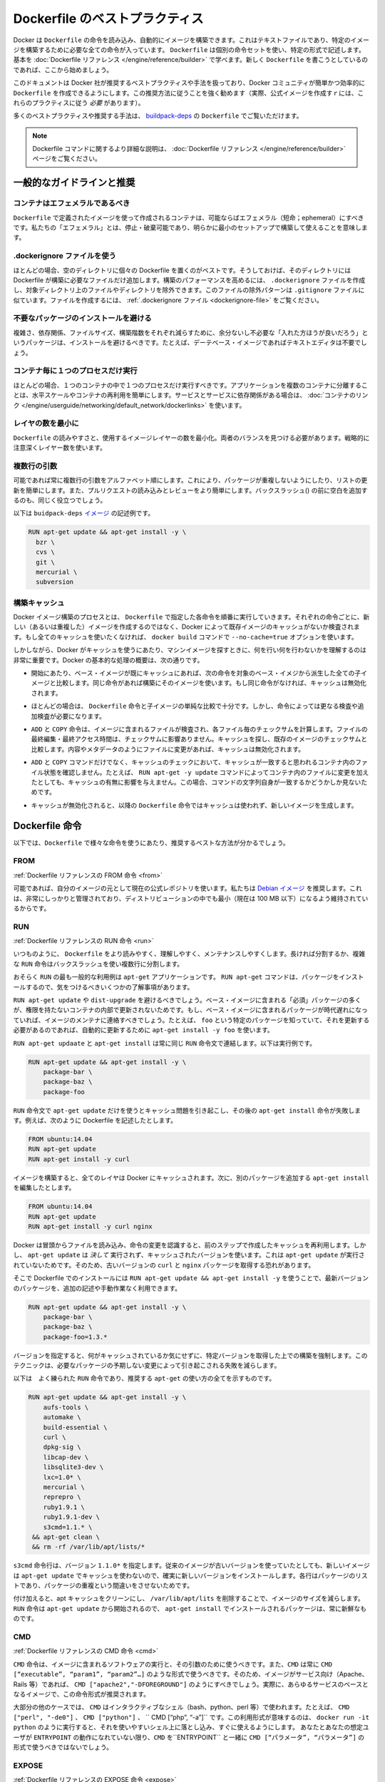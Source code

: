 .. -*- coding: utf-8 -*-
.. https://docs.docker.com/engine/articles/dockerfile_best-practices/
.. doc version: 1.9
.. check date: 2015/12/21
.. -----------------------------------------------------------------------------

.. Best practices for writing Dockerfile

=======================================
Dockerfile のベストプラクティス
=======================================

.. Docker can build images automatically by reading the instructions from a Dockerfile, a text file that contains all the commands, in order, needed to build a given image. Dockerfiles adhere to a specific format and use a specific set of instructions. You can learn the basics on the Dockerfile Reference page. If you’re new to writing Dockerfiles, you should start there.

Docker は ``Dockerfile`` の命令を読み込み、自動的にイメージを構築できます。これはテキストファイルであり、特定のイメージを構築するために必要な全ての命令が入っています。 ``Dockerfile`` は個別の命令セットを使い、特定の形式で記述します。基本を :doc:`Dockerfile リファレンス </engine/reference/builder>` で学べます。新しく ``Dockerfile`` を書こうとしているのであれば、ここから始めましょう。

.. This document covers the best practices and methods recommended by Docker, Inc. and the Docker community for creating easy-to-use, effective Dockerfiles. We strongly suggest you follow these recommendations (in fact, if you’re creating an Official Image, you must adhere to these practices).

このドキュメントは Docker 社が推奨するベストプラクティスや手法を扱っており、Docker コミュニティが簡単かつ効率的に ``Dockerfile`` を作成できるようにします。この推奨方法に従うことを強く勧めます（実際、公式イメージを作成すｒには、これらのプラクティスに従う *必要* があります）。

.. You can see many of these practices and recommendations in action in the buildpack-deps Dockerfile.

多くのベストプラクティスや推奨する手法は、 `buildpack-deps <https://github.com/docker-library/buildpack-deps/blob/master/jessie/Dockerfile>`_ の ``Dockerfile`` でご覧いただけます。

..    Note: for more detailed explanations of any of the Dockerfile commands mentioned here, visit the Dockerfile Reference page.

.. note::

   Dockerfile コマンドに関するより詳細な説明は、 :doc:`Dockerfile リファレンス </engine/reference/builder>` ページをご覧ください。

.. General guidelines and recommendations

一般的なガイドラインと推奨
==============================

.. Containers should be ephemeral

コンテナはエフェメラルであるべき
----------------------------------------

.. The container produced by the image your Dockerfile defines should be as ephemeral as possible. By “ephemeral,” we mean that it can be stopped and destroyed and a new one built and put in place with an absolute minimum of set-up and configuration.

``Dockerfile`` で定義されたイメージを使って作成されるコンテナは、可能ならばエフェメラル（短命；ephemeral）にすべきです。私たちの「エフェメラル」とは、停止・破棄可能であり、明らかに最小のセットアップで構築して使えることを意味します。

.. Use a .dockerignore file

.dockerignore ファイルを使う
------------------------------

.. In most cases, it’s best to put each Dockerfile in an empty directory. Then, add to that directory only the files needed for building the Dockerfile. To increase the build’s performance, you can exclude files and directories by adding a .dockerignore file to that directory as well. This file supports exclusion patterns similar to .gitignore files. For information on creating one, see the .dockerignore file.

ほとんどの場合、空のディレクトリに個々の Dockerfile を置くのがベストです。そうしておけば、そのディレクトリには Dockerfile が構築に必要なファイルだけ追加します。構築のパフォーマンスを高めるには、 ``.dockerignore`` ファイルを作成し、対象ディレクトリ上のファイルやディレクトリを除外できます。このファイルの除外パターンは ``.gitignore`` ファイルに似ています。ファイルを作成するには、 :ref:`.dockerignore ファイル <dockerignore-file>` をご覧ください。

.. Avoid installing unnecessary packages

不要なパッケージのインストールを避ける
----------------------------------------

.. In order to reduce complexity, dependencies, file sizes, and build times, you should avoid installing extra or unnecessary packages just because they might be “nice to have.” For example, you don’t need to include a text editor in a database image.

複雑さ、依存関係、ファイルサイズ、構築階数をそれぞれ減らすために、余分ないし不必要な「入れた方ほうが良いだろう」というパッケージは、インストールを避けるべきです。たとえば、デーテベース・イメージであればテキストエディタは不要でしょう。

.. Run only one process per container

コンテナ毎に１つのプロセスだけ実行
----------------------------------------

.. In almost all cases, you should only run a single process in a single container. Decoupling applications into multiple containers makes it much easier to scale horizontally and reuse containers. If that service depends on another service, make use of container linking.

ほとんどの場合、１つのコンテナの中で１つのプロセスだけ実行すべきです。アプリケーションを複数のコンテナに分離することは、水平スケールやコンテナの再利用を簡単にします。サービスとサービスに依存関係がある場合は、 :doc:`コンテナのリンク </engine/userguide/networking/default_network/dockerlinks>` を使います。

.. Minimize the number of layers

レイヤの数を最小に
--------------------

.. You need to find the balance between readability (and thus long-term maintainability) of the Dockerfile and minimizing the number of layers it uses. Be strategic and cautious about the number of layers you use.

``Dockerfile`` の読みやすさと、使用するイメージレイヤーの数を最小化。両者のバランスを見つける必要があります。戦略的に注意深くレイヤー数を使います。

.. Sort multi-line arguments

複数行の引数
--------------------

.. Whenever possible, ease later changes by sorting multi-line arguments alphanumerically. This will help you avoid duplication of packages and make the list much easier to update. This also makes PRs a lot easier to read and review. Adding a space before a backslash (\) helps as well.

可能であれば常に複数行の引数をアルファベット順にします。これにより、パッケージが重複しないようにしたり、リストの更新を簡単にします。また、プルリクエストの読み込みとレビューをより簡単にします。バックスラッシュ(\) の前に空白を追加するのも、同じく役立つでしょう。

.. Here’s an example from the buildpack-deps image:

以下は ``buidpack-deps`` `イメージ <https://github.com/docker-library/buildpack-deps>`_ の記述例です。

.. code-block:: bash

   RUN apt-get update && apt-get install -y \
     bzr \
     cvs \
     git \
     mercurial \
     subversion

.. Build cache

.. _build-cache:

構築キャッシュ
--------------------

.. During the process of building an image Docker will step through the instructions in your Dockerfile executing each in the order specified. As each instruction is examined Docker will look for an existing image in its cache that it can reuse, rather than creating a new (duplicate) image. If you do not want to use the cache at all you can use the --no-cache=true option on the docker build command.

Docker イメージ構築のプロセスとは、 ``Dockerfile``  で指定した各命令を順番に実行していきます。それぞれの命令ごとに、新しい（あるいは重複した）イメージを作成するのではなく、Docker によって既存イメージのキャッシュがないか検査されます。もし全てのキャッシュを使いたくなければ、 ``docker build`` コマンドで ``--no-cache=true`` オプションを使います。

.. However, if you do let Docker use its cache then it is very important to understand when it will, and will not, find a matching image. The basic rules that Docker will follow are outlined below:

しかしながら、Docker がキャッシュを使うにあたり、マシンイメージを探すときに、何を行い何を行わないかを理解するのは非常に重要です。Docker の基本的な処理の概要は、次の通りです。

..    Starting with a base image that is already in the cache, the next instruction is compared against all child images derived from that base image to see if one of them was built using the exact same instruction. If not, the cache is invalidated.

* 開始にあたり、ベース・イメージが既にキャッシュにあれば、次の命令を対象のベース・イメジから派生した全ての子イメージと比較します。同じ命令があれば構築にそのイメージを使います。もし同じ命令がなければ、キャッシュは無効化されます。

..    In most cases simply comparing the instruction in the Dockerfile with one of the child images is sufficient. However, certain instructions require a little more examination and explanation.

* ほとんどの場合は、 ``Dockerfile`` 命令と子イメージの単純な比較で十分です。しかし、命令によっては更なる検査や追加検査が必要になります。

..    For the ADD and COPY instructions, the contents of the file(s) in the image are examined and a checksum is calculated for each file. The last-modified and last-accessed times of the file(s) are not considered in these checksums. During the cache lookup, the checksum is compared against the checksum in the existing images. If anything has changed in the file(s), such as the contents and metadata, then the cache is invalidated.

* ``ADD`` と ``COPY`` 命令は、イメージに含まれるファイルが検査され、各ファイル毎のチェックサムを計算します。ファイルの最終編集・最終アクセス時間は、チェックサムに影響ありません。キャッシュを探し、既存のイメージのチェックサムと比較します。内容やメタデータのようにファイルに変更があれば、キャッシュは無効化されます。

..    Aside from the ADD and COPY commands, cache checking will not look at the files in the container to determine a cache match. For example, when processing a RUN apt-get -y update command the files updated in the container will not be examined to determine if a cache hit exists. In that case just the command string itself will be used to find a match.

* ``ADD`` と ``COPY`` コマンドだけでなく、キャッシュのチェックにおいて、キャッシュが一致すると思われるコンテナ内のファイル状態を確認しません。たとえば、 ``RUN apt-get -y update`` コマンドによってコンテナ内のファイルに変更を加えたとしても、キャッシュの有無に影響を与えません。この場合、コマンドの文字列自身が一致するかどうかしか見ないためです。

.. Once the cache is invalidated, all subsequent Dockerfile commands will generate new images and the cache will not be used.

* キャッシュが無効化されると、以降の ``Dockerfile`` 命令ではキャッシュは使われず、新しいイメージを生成します。

.. The Dockerfile instructions

Dockerfile 命令
====================

.. Below you’ll find recommendations for the best way to write the various instructions available for use in a Dockerfile.

以下では、``Dockerfile`` で様々な命令を使うにあたり、推奨するベストな方法が分かるでしょう。

.. FROM

FROM
----------

.. Dockerfile reference for the FROM instruction

:ref:`Dockerfile リファレンスの FROM 命令 <from>`

.. Whenever possible, use current Official Repositories as the basis for your image. We recommend the Debian image since it’s very tightly controlled and kept extremely minimal (currently under 100 mb), while still being a full distribution.

可能であれば、自分のイメージの元として現在の公式レポジトリを使います。私たちは `Debian イメージ <https://registry.hub.docker.com/_/debian/>`_ を推奨します。これは、非常にしっかりと管理されており、ディストリビューションの中でも最小（現在は 100 MB 以下）になるよう維持されているからです。

.. RUN

RUN
----------

.. Dockerfile reference for the RUN instruction

:ref:`Dockerfile リファレンスの RUN 命令 <run>`

.. As always, to make your Dockerfile more readable, understandable, and maintainable, split long or complex RUN statements on multiple lines separated with backslashes.

いつものように、 ``Dockerfile`` をより読みやすく、理解しやすく、メンテナンスしやすくします。長ければ分割するか、複雑な ``RUN`` 命令はバックスラッシュを使い複数行に分割します。

.. apt-get

.. Probably the most common use-case for RUN is an application of apt-get. The RUN apt-get command, because it installs packages, has several gotchas to look out for.

おそらく ``RUN`` の最も一般的な利用例は ``apt-get`` アプリケーションです。 ``RUN apt-get`` コマンドは、パッケージをインストールするので、気をつけるべきいくつかの了解事項があります。

.. You should avoid RUN apt-get upgrade or dist-upgrade, as many of the “essential” packages from the base images won’t upgrade inside an unprivileged container. If a package contained in the base image is out-of-date, you should contact its maintainers. If you know there’s a particular package, foo, that needs to be updated, use apt-get install -y foo to update automatically.

``RUN apt-get update`` や ``dist-upgrade`` を避けるべきでしょう。ベース・イメージに含まれる「必須」パッケージの多くが、権限を持たないコンテナの内部で更新されないためです。もし、ベース・イメージに含まれるパッケージが時代遅れになっていれば、イメージのメンテナに連絡すべきでしょう。たとえば、 ``foo`` という特定のパッケージを知っていて、それを更新する必要があるのであれば、自動的に更新するために ``apt-get install -y foo`` を使います。

.. Always combine RUN apt-get update with apt-get install in the same RUN statement, for example:

``RUN apt-get updaate`` と ``apt-get install`` は常に同じ ``RUN`` 命令文で連結します。以下は実行例です。

.. code-block:: bash

   RUN apt-get update && apt-get install -y \
       package-bar \
       package-baz \
       package-foo

.. Using apt-get update alone in a RUN statement causes caching issues and subsequent apt-get install instructions fail. For example, say you have a Dockerfile:

``RUN`` 命令文で ``apt-get update`` だけを使うとキャッシュ問題を引き起こし、その後の ``apt-get install`` 命令が失敗します。例えば、次のように Dockerfile を記述したとします。

.. code-block:: bash

   FROM ubuntu:14.04
   RUN apt-get update
   RUN apt-get install -y curl

.. After building the image, all layers are in the Docker cache. Suppose you later modify apt-get install by adding extra package:

イメージを構築すると、全てのレイヤは Docker にキャッシュされます。次に、別のパッケージを追加する ``apt-get install`` を編集したとします。

.. code-block:: bash

   FROM ubuntu:14.04
   RUN apt-get update
   RUN apt-get install -y curl nginx

.. Docker sees the initial and modified instructions as identical and reuses the cache from previous steps. As a result the apt-get update is NOT executed because the build uses the cached version. Because the apt-get update is not run, your build can potentially get an outdated version of the curl and nginx packages.

Docker は冒頭からファイルを読み込み、命令の変更を認識すると、前のステップで作成したキャッシュを再利用します。しかし、 ``apt-get update`` は *決して* 実行されず、キャッシュされたバージョンを使います。これは ``apt-get update`` が実行されていないためです。そのため、古いバージョンの ``curl`` と ``nginx`` パッケージを取得する恐れがあります。

.. Using RUN apt-get update && apt-get install -y ensures your Dockerfile installs the latest package versions with no further coding or manual intervention. This technique is known as “cache busting”. You can also achieve cache-busting by specifying a package version. This is known as version pinning, for example:

そこで Dockerfile でのインストールには ``RUN apt-get update && apt-get install -y`` を使うことで、最新バージョンのパッケージを、追加の記述や手動作業なく利用できます。

.. code-block:: bash

   RUN apt-get update && apt-get install -y \
       package-bar \
       package-baz \
       package-foo=1.3.*

.. Version pinning forces the build to retrieve a particular version regardless of what’s in the cache. This technique can also reduce failures due to unanticipated changes in required packages.

バージョンを指定すると、何がキャッシュされているか気にせずに、特定バージョンを取得した上での構築を強制します。このテクニックは、必要なパッケージの予期しない変更によって引き起こされる失敗を減らします。

.. Below is a well-formed RUN instruction that demonstrates all the apt-get recommendations.

以下は　よく練られた ``RUN`` 命令であり、推奨する ``apt-get`` の使い方の全てを示すものです。

.. code-block:: bash

   RUN apt-get update && apt-get install -y \
       aufs-tools \
       automake \
       build-essential \
       curl \
       dpkg-sig \
       libcap-dev \
       libsqlite3-dev \
       lxc=1.0* \
       mercurial \
       reprepro \
       ruby1.9.1 \
       ruby1.9.1-dev \
       s3cmd=1.1.* \
    && apt-get clean \
    && rm -rf /var/lib/apt/lists/*

.. The s3cmd instructions specifies a version 1.1.0*. If the image previously used an older version, specifying the new one causes a cache bust of apt-get update and ensure the installation of the new version. Listing packages on each line can also prevent mistakes in package duplication.

``s3cmd`` 命令行は、バージョン ``1.1.0*`` を指定します。従来のイメージが古いバージョンを使っていたとしても、新しいイメージは ``apt-get update`` でキャッシュを使わないので、確実に新しいバージョンをインストールします。各行はパッケージのリストであり、パッケージの重複という間違いをさせないためです。

.. In addition, cleaning up the apt cache and removing /var/lib/apt/lists helps keep the image size down. Since the RUN statement starts with apt-get update, the package cache will always be refreshed prior to apt-get install.

付け加えると、apt キャッシュをクリーンにし、 ``/var/lib/apt/lits`` を削除することで、イメージのサイズを減らします。 ``RUN`` 命令は ``apt-get update`` から開始されるので、 ``apt-get install`` でインストールされるパッケージは、常に新鮮なものです。

.. CMD

CMD
----------

.. Dockerfile reference for the CMD instruction

:ref:`Dockerfile リファレンスの CMD 命令 <cmd>`

.. The CMD instruction should be used to run the software contained by your image, along with any arguments. CMD should almost always be used in the form of CMD [“executable”, “param1”, “param2”…]. Thus, if the image is for a service (Apache, Rails, etc.), you would run something like CMD ["apache2","-DFOREGROUND"]. Indeed, this form of the instruction is recommended for any service-based image.

``CMD`` 命令は、イメージに含まれるソフトウェアの実行と、その引数のために使うべきです。また、``CMD`` は常に ``CMD [“executable”, “param1”, “param2”…]`` のような形式で使うべきです。そのため、イメージがサービス向け（Apache、Rails 等）であれば、 ``CMD ["apache2","-DFOREGROUND"]`` のようにすべきでしょう。実際に、あらゆるサービスのベースとなるイメージで、この命令形式が推奨されます。

.. In most other cases, CMD should be given an interactive shell (bash, python, perl, etc), for example, CMD ["perl", "-de0"], CMD ["python"], or CMD [“php”, “-a”]. Using this form means that when you execute something like docker run -it python, you’ll get dropped into a usable shell, ready to go. CMD should rarely be used in the manner of CMD [“param”, “param”] in conjunction with ENTRYPOINT, unless you and your expected users are already quite familiar with how ENTRYPOINT works.

大部分の他のケースでは、 ``CMD`` はインタラクティブなシェル（bash、python、perl 等）で使われます。たとえば、 ``CMD ["perl", "-de0"]`` 、 ``CMD ["python"]`` 、 `` CMD [“php”, “-a”]`` です。この利用形式が意味するのは、 ``docker run -it python`` のように実行すると、それを使いやすいシェル上に落とし込み、すぐに使えるようにします。 あなたとあなたの想定ユーザが ``ENTRYPOINT`` の動作になれていない限り、``CMD`` を``ENTRYPOINT`` と一緒に ``CMD [“パラメータ”, “パラメータ”]`` の形式で使うべきではないでしょう。

.. EXPOSE

EXPOSE
----------

.. Dockerfile reference for the EXPOSE instruction

:ref:`Dockerfile リファレンスの EXPOSE 命令 <expose>`

.. The EXPOSE instruction indicates the ports on which a container will listen for connections. Consequently, you should use the common, traditional port for your application. For example, an image containing the Apache web server would use EXPOSE 80, while an image containing MongoDB would use EXPOSE 27017 and so on.

``EXPOSE`` 命令は、コンテナが接続用にリッスンするポートを指定します。そのため、アプリケーションが一般的に使う、あるいは、伝統的なポートを使うべきです。例えば、Apache ウェブ・サーバのイメージは、 ``EXPOSE 80`` を使い、MongoDB を含むイメージは ``EXPOSE 27017`` を使うでしょう。

.. For external access, your users can execute docker run with a flag indicating how to map the specified port to the port of their choice. For container linking, Docker provides environment variables for the path from the recipient container back to the source (ie, MYSQL_PORT_3306_TCP).

外部からアクセスするためには、ユーザが ``docker run`` 実行時にフラグを指定し、特定のポートを任意のポートに割り当てられます。コンテナのリンク機能を使うと、Docker はコンテナがソースをたどれるよう、環境変数を提供します（例： ``MYSQL_PORT_3306_TCP`` ）。

.. ENV

ENV
----------

.. Dockerfile reference for the ENV instruction

:ref:`Dockerfile リファレンスの ENV 命令 <env>`

.. In order to make new software easier to run, you can use ENV to update the PATH environment variable for the software your container installs. For example, ENV PATH /usr/local/nginx/bin:$PATH will ensure that CMD [“nginx”] just works.

新しいソフトウェアを簡単に実行するため、コンテナにインストールされているソフトウェアの ``PATH`` 環境変数を ``ENV`` を使って更新できます。例えば、 ``ENV PATH /usr/local/nginx/bin:$PATH`` は ``CMD ["nginx"]`` を動くようにします。

.. The ENV instruction is also useful for providing required environment variables specific to services you wish to containerize, such as Postgres’s PGDATA.

``ENV`` 命令はまた、PostgreSQL の ``PGDATA`` のような、コンテナ化されたサービスが必要な環境変数を指定するのにも便利です。

.. Lastly, ENV can also be used to set commonly used version numbers so that version bumps are easier to maintain, as seen in the following example:

あとは、 ``ENV`` は一般的に使うバージョン番号の指定にも使えますので、バージョンを特定したメンテナンスを次のように簡単にします。

.. code-block:: bash

   ENV PG_MAJOR 9.3
   ENV PG_VERSION 9.3.4
   RUN curl -SL http://example.com/postgres-$PG_VERSION.tar.xz | tar -xJC /usr/src/postgress && …
   ENV PATH /usr/local/postgres-$PG_MAJOR/bin:$PATH

.. Similar to having constant variables in a program (as opposed to hard-coding values), this approach lets you change a single ENV instruction to auto-magically bump the version of the software in your container.

プログラムにおける恒常的な変数に似ていますが（ハード・コーディングされた値とは違い）、この手法は ``ENV`` 命令を使うことにより、コンテナ内のソフトウェアのバージョンを自動的に選べるようにします。

.. ADD or COPY

ADD と COPY
--------------------

.. Dockerfile reference for the ADD instruction
.. Dockerfile reference for the COPY instruction

:ref:`Dockerfile リファレンスの ADD 命令 <add>`
:ref:`Dockerfile リファレンスの COPY 命令 <copy>`

.. Although ADD and COPY are functionally similar, generally speaking, COPY is preferred. That’s because it’s more transparent than ADD. COPY only supports the basic copying of local files into the container, while ADD has some features (like local-only tar extraction and remote URL support) that are not immediately obvious. Consequently, the best use for ADD is local tar file auto-extraction into the image, as in ADD rootfs.tar.xz /.

``ADD`` と ``COPY`` は機能が似ていますが、 ``COPY`` が望ましいと一般的に言われています。これは、 ``ADD`` よりも明白なためです。 ``COPY`` はローカルファイルをコンテナの中にコピーするという、基本的な機能しかサポートしていません。一方の ``ADD`` は複数の機能（ローカル上での tar 展開や、リモート URL のサポート）を持ち、一見では分かりません。したがって ``ADD`` のベストな使い方は、ローカルの tar ファイルをイメージに自動展開（ ``ADD rootfs.tar.xz /`` ）することです。

.. If you have multiple Dockerfile steps that use different files from your context, COPY them individually, rather than all at once. This will ensure that each step’s build cache is only invalidated (forcing the step to be re-run) if the specifically required files change.

内容によっては、一度にファイルを取り込むよりも、 ``Dockerfile`` の複数ステップで ``COPY`` することもあるでしょう。これにより、何らかのファイルが変更された所だけ、キャッシュが無効化されます（ステップを強制的に再実行します）。

.. For example:

実行例：

.. code-block:: bash

   COPY requirements.txt /tmp/
   RUN pip install /tmp/requirements.txt
   COPY . /tmp/

.. Results in fewer cache invalidations for the RUN step, than if you put the COPY . /tmp/ before it.

``RUN`` ステップはキャッシュ無効化の影響が少なくなるよう、 ``COPY . /tmp/`` の前に入れるべきでしょう。

.. Because image size matters, using ADD to fetch packages from remote URLs is strongly discouraged; you should use curl or wget instead. That way you can delete the files you no longer need after they’ve been extracted and you won’t have to add another layer in your image. For example, you should avoid doing things like:

イメージ・サイズの問題のため、 ``ADD`` でリモート URL 上のパッケージを取得するのは可能な限り避けてください。その代わりに ``curl`` や ``wget`` を使うべきです。この方法であれば、展開後に不要となったファイルを削除でき、イメージに余分なレイヤを増やしません。例えば、次のような記述は避けるべきです。

.. code-block:: bash

   ADD http://example.com/big.tar.xz /usr/src/things/
   RUN tar -xJf /usr/src/things/big.tar.xz -C /usr/src/things
    RUN make -C /usr/src/things all

.. And instead, do something like:

そのかわり、次のように記述します。

.. code-block:: bash

   RUN mkdir -p /usr/src/things \
       && curl -SL http://example.com/big.tar.xz \
       | tar -xJC /usr/src/things \
       && make -C /usr/src/things all

.. For other items (files, directories) that do not require ADD’s tar auto-extraction capability, you should always use COPY.

他のアイテム（ファイルやディレクトリ）は ``ADD`` の自動展開機能を必要としませんので、常に ``COPY`` を使うべきです。

.. ENTRYPOINT

ENTRYPOINT
----------

.. Dockerfile reference for the ENTRYPOINT instruction

:ref:`Dockerfile リファレンスの ENTRYPOINT 命令 <copy>`

.. The best use for ENTRYPOINT is to set the image’s main command, allowing that image to be run as though it was that command (and then use CMD as the default flags).

``ENTRYPOINT`` のベストな使い方は、イメージにおけるメインコマンドの設定です。これによりイメージを指定したコマンドを通して実行します（そして、 ``CMD`` がデフォルトのフラグとして使われます）。

.. Let’s start with an example of an image for the command line tool s3cmd:

コマンドライン・ツールの ``s3cmd`` のイメージを例にしてみましょう。

.. code-block:: bash

   ENTRYPOINT ["s3cmd"]
    CMD ["--help"]

.. Now the image can be run like this to show the command’s help:

このイメージを使って次のように実行すると、コマンドのヘルプを表示します。

.. code-block:: bash

   $ docker run s3cmd

.. Or using the right parameters to execute a command:

あるいは、適切なパラメータを指定すると、コマンドを実行します。

.. code-block:: bash

   $ docker run s3cmd ls s3://mybucket

.. This is useful because the image name can double as a reference to the binary as shown in the command above.

イメージ名が先ほどの命令で指定したコマンドのバイナリも兼ねているため、使いやすくなります。

.. The ENTRYPOINT instruction can also be used in combination with a helper script, allowing it to function in a similar way to the command above, even when starting the tool may require more than one step.

また、``ENTRYPOINT`` 命令は役に立つスクリプトの組みあわせにも利用できます。そのため、ツールを使うために複数のステップが必要になるかもしれない場合も、先ほどのコマンドと似たような方法が使えます。

.. For example, the Postgres Official Image uses the following script as its ENTRYPOINT:

例えば、 `Postgres <https://registry.hub.docker.com/_/postgres/>`_ 公式イメージは次のスクリプトを ``ENTRYPOINT`` に使います。

.. code-block:: bash

   #!/bin/bash
   set -e
   
   if [ "$1" = 'postgres' ]; then
       chown -R postgres "$PGDATA"
   
       if [ -z "$(ls -A "$PGDATA")" ]; then
           gosu postgres initdb
       fi
   
       exec gosu postgres "$@"
   fi
   
   exec "$@"

..     Note: This script uses the exec Bash command so that the final running application becomes the container’s PID 1. This allows the application to receive any Unix signals sent to the container. See the ENTRYPOINT help for more details.

.. note::

   このスクリプトは ``exec`` `Bash コマンド <http://wiki.bash-hackers.org/commands/builtin/exec>`_ をコンテナの PID 1 アプリケーションとして実行します。これにより、コンテナに対して送信される Unix シグナルは、アプリケーションが受信します。詳細は ``ENTRYPOINT`` のヘルプをご覧ください。

.. The helper script is copied into the container and run via ENTRYPOINT on container start:

ヘルパー・スクリプトをコンテナの中にコピーし、コンテナ開始時 ``ENTRYPOINT`` で実行します。

.. code-block:: bash

   COPY ./docker-entrypoint.sh /
   ENTRYPOINT ["/docker-entrypoint.sh"]

.. This script allows the user to interact with Postgres in several ways.

このスクリプトは Postgres とユーザとの対話に利用できます。

.. It can simply start Postgres:

単純な postgres の起動に使います。

.. code-block:: bash

   $ docker run postgres

Or, it can be used to run Postgres and pass parameters to the server:

あるいは、PostgreSQL 実行時、サーバに対してパラメータを渡せます。

.. code-block:: bash

   $ docker run postgres postgres --help

.. Lastly, it could also be used to start a totally different tool, such as Bash:

または、Bash のように全く異なったツールのためにも利用可能です。

.. code-block:: bash

   $ docker run --rm -it postgres bash

.. VOLUME

VOLUME
----------

.. Dockerfile reference for the VOLUME instruction

:ref:`Dockerfile リファレンスの VOLUME 命令 <volume>`

.. The VOLUME instruction should be used to expose any database storage area, configuration storage, or files/folders created by your docker container. You are strongly encouraged to use VOLUME for any mutable and/or user-serviceable parts of your image.

``VOLUME`` 命令はデータベース・ストレージ領域、設定用ストレージ、Docker コンテナによって作成されるファイルやフォルダの公開のために使います。イメージにおいて変わりやすい場所・ユーザによって便利な場所として VOLUME の利用が強く推奨されます。

.. USER

USER
----------

.. Dockerfile reference for the USER instruction

:ref:`Dockerfile リファレンスの USER 命令 <user>`

.. If a service can run without privileges, use USER to change to a non-root user. Start by creating the user and group in the Dockerfile with something like RUN groupadd -r postgres && useradd -r -g postgres postgres.

サービスは特権ユーザで実行せずに、 ``USER`` を使えば非 root ユーザで実行できます。利用するには ``Dockerfile`` でユーザとグループを ``RUN groupadd -r postgres && useradd -r -g postgres postgres`` のように作成します。

..     Note: Users and groups in an image get a non-deterministic UID/GID in that the “next” UID/GID gets assigned regardless of image rebuilds. So, if it’s critical, you should assign an explicit UID/GID.

.. note::

   イメージ内で得られるユーザとグループは UID/GID に依存しないため、イメージの構築に関係なく次の UID/GID が割り当てられます。そのため、これが問題になるのであれば、UID/GID を明確に割り当ててください。
   
.. You should avoid installing or using sudo since it has unpredictable TTY and signal-forwarding behavior that can cause more problems than it solves. If you absolutely need functionality similar to sudo (e.g., initializing the daemon as root but running it as non-root), you may be able to use “gosu”.

TTY やシグナル転送を使わないつもりであれば、 ``sudo`` のインストールや使用を避けたほうが良いでしょう。使うことで引き起こされる問題の解決は大変だからです。もし、どうしても ``sudo`` のような機能が必要であれば（例：root としてデーモンを初期化するが、実行は root 以外で行いたい時）、 「 `gosu <https://github.com/tianon/gosu>`_ 」を使うことができます。

.. Lastly, to reduce layers and complexity, avoid switching USER back and forth frequently.

あとは、レイヤの複雑さを減らすため、 ``USER`` を頻繁に切り替えるべきではありません。

.. WORKDIR

WORKDIR
----------

.. Dockerfile reference for the WORKDIR instruction

:ref:`Dockerfile リファレンスの WORKDIR 命令 <workdir>`

.. For clarity and reliability, you should always use absolute paths for your WORKDIR. Also, you should use WORKDIR instead of proliferating instructions like RUN cd … && do-something, which are hard to read, troubleshoot, and maintain.

明確さと信頼性のため、常に ``WORKDIR`` からの絶対パスを使うべきです。また、 ``WORKDIR`` を ``RUN cd ... && 何らかの処理`` のように増殖する命令の代わり使うことで、より読みやすく、トラブルシュートしやすく、維持しやすくします。

.. ONBUILD

ONBUILD
----------

.. Dockerfile reference for the ONBUILD instruction

:ref:`Dockerfile リファレンスの ONBUILD 命令 <onbluid>`

.. An ONBUILD command executes after the current Dockerfile build completes. ONBUILD executes in any child image derived FROM the current image. Think of the ONBUILD command as an instruction the parent Dockerfile gives to the child Dockerfile.

``ONBULID`` コマンドは ``Dockerfile`` による構築後に実行されます。 ``ONBUILD`` は ``FROM`` から現在に至るあらゆる子イメージで実行できます。 ``ONBUILD`` コマンドは親の ``Dockerfile`` が子 ``Dockefile``  を指定する命令としても考えられます。

.. A Docker build executes ONBUILD commands before any command in a child Dockerfile.

Docker は ``ONBUILD`` コマンドを処理する前に、あらゆる子 ``Dockerfile`` を実行します。

.. ONBUILD is useful for images that are going to be built FROM a given image. For example, you would use ONBUILD for a language stack image that builds arbitrary user software written in that language within the Dockerfile, as you can see in Ruby’s ONBUILD variants.

``ONBUILD`` は ``FROM`` で指定したイメージを作ったあと、さらにイメージを作るのに便利です。例えば、言語スタック・イメージで ``ONBUILD`` を使うと、 ``Dockerfile``内のソフトウェアは特定の言語環境を使えるようになります。これは Ruby の ``ONBUILD`` でも `見られます <https://github.com/docker-library/ruby/blob/master/2.1/onbuild/Dockerfile>`_ 。

.. Images built from ONBUILD should get a separate tag, for example: ruby:1.9-onbuild or ruby:2.0-onbuild.

``ONBUILD`` によって構築されるイメージは、異なったタグを指定すべきです。例： ``ruby:1.9-onbuild`` または ``ruby:2.0-onbuild`` 。

.. Be careful when putting ADD or COPY in ONBUILD. The “onbuild” image will fail catastrophically if the new build’s context is missing the resource being added. Adding a separate tag, as recommended above, will help mitigate this by allowing the Dockerfile author to make a choice.

``ONBUILD`` で ``ADD`` や ``COPY`` を使う時は注意してください。追加された新しいリソースが新しいイメージ上で見つからなければ、「onbuild」イメージに破壊的な失敗をもたらします。先ほどお勧めしたように、別々のタグを付けることにより、 ``Dockerfile`` の作者が選べるようになります。

.. Examples for Official Repositories

公式レポジトリの例
====================

.. These Official Repositories have exemplary Dockerfiles:

模範的な ``Dockerfile`` の例をご覧ください。

..    Go
    Perl
    Hy
    Rails

* `Go <https://registry.hub.docker.com/_/golang/>`_
* `Perl <https://registry.hub.docker.com/_/perl/>`_
* `Hy <https://registry.hub.docker.com/_/hylang/>`_
* `Rails <https://registry.hub.docker.com/_/rails>`_

.. Additional resources:

さらなるリソース情報
====================

..    Dockerfile Reference
    More about Base Images
    More about Automated Builds
    Guidelines for Creating Official Repositories

* :doc:`Dockerfile リファレンス </engine/reference/builder>`
* :doc:`ベース・イメージの詳細 </engine/articles/baseimages>`
* :doc:`自動構築の詳細 </docker-hub/builds>`
* :doc:`公式レポジトリ作成のガイドライン </docker-hub/official_repos>`


